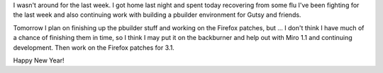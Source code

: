 .. title: status: week ending 1/1/2008
.. slug: status__week_ending_1_1_2008
.. date: 2008-01-01 18:29:04
.. tags: miro, work

I wasn't around for the last week. I got home last night and spent today
recovering from some flu I've been fighting for the last week and also
continuing work with building a pbuilder environment for Gutsy and
friends.

Tomorrow I plan on finishing up the pbuilder stuff and working on the
Firefox patches, but ... I don't think I have much of a chance of
finishing them in time, so I think I may put it on the backburner and
help out with Miro 1.1 and continuing development. Then work on the
Firefox patches for 3.1.

Happy New Year!
